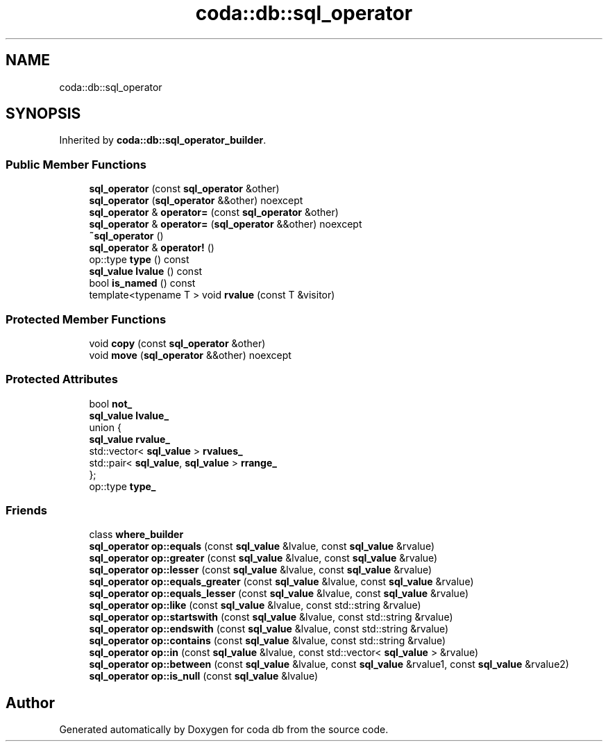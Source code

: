 .TH "coda::db::sql_operator" 3 "Sat Dec 1 2018" "coda db" \" -*- nroff -*-
.ad l
.nh
.SH NAME
coda::db::sql_operator
.SH SYNOPSIS
.br
.PP
.PP
Inherited by \fBcoda::db::sql_operator_builder\fP\&.
.SS "Public Member Functions"

.in +1c
.ti -1c
.RI "\fBsql_operator\fP (const \fBsql_operator\fP &other)"
.br
.ti -1c
.RI "\fBsql_operator\fP (\fBsql_operator\fP &&other) noexcept"
.br
.ti -1c
.RI "\fBsql_operator\fP & \fBoperator=\fP (const \fBsql_operator\fP &other)"
.br
.ti -1c
.RI "\fBsql_operator\fP & \fBoperator=\fP (\fBsql_operator\fP &&other) noexcept"
.br
.ti -1c
.RI "\fB~sql_operator\fP ()"
.br
.ti -1c
.RI "\fBsql_operator\fP & \fBoperator!\fP ()"
.br
.ti -1c
.RI "op::type \fBtype\fP () const"
.br
.ti -1c
.RI "\fBsql_value\fP \fBlvalue\fP () const"
.br
.ti -1c
.RI "bool \fBis_named\fP () const"
.br
.ti -1c
.RI "template<typename T > void \fBrvalue\fP (const T &visitor)"
.br
.in -1c
.SS "Protected Member Functions"

.in +1c
.ti -1c
.RI "void \fBcopy\fP (const \fBsql_operator\fP &other)"
.br
.ti -1c
.RI "void \fBmove\fP (\fBsql_operator\fP &&other) noexcept"
.br
.in -1c
.SS "Protected Attributes"

.in +1c
.ti -1c
.RI "bool \fBnot_\fP"
.br
.ti -1c
.RI "\fBsql_value\fP \fBlvalue_\fP"
.br
.ti -1c
.RI "union {"
.br
.ti -1c
.RI "\fBsql_value\fP \fBrvalue_\fP"
.br
.ti -1c
.RI "std::vector< \fBsql_value\fP > \fBrvalues_\fP"
.br
.ti -1c
.RI "std::pair< \fBsql_value\fP, \fBsql_value\fP > \fBrrange_\fP"
.br
.ti -1c
.RI "}; "
.br
.ti -1c
.RI "op::type \fBtype_\fP"
.br
.in -1c
.SS "Friends"

.in +1c
.ti -1c
.RI "class \fBwhere_builder\fP"
.br
.ti -1c
.RI "\fBsql_operator\fP \fBop::equals\fP (const \fBsql_value\fP &lvalue, const \fBsql_value\fP &rvalue)"
.br
.ti -1c
.RI "\fBsql_operator\fP \fBop::greater\fP (const \fBsql_value\fP &lvalue, const \fBsql_value\fP &rvalue)"
.br
.ti -1c
.RI "\fBsql_operator\fP \fBop::lesser\fP (const \fBsql_value\fP &lvalue, const \fBsql_value\fP &rvalue)"
.br
.ti -1c
.RI "\fBsql_operator\fP \fBop::equals_greater\fP (const \fBsql_value\fP &lvalue, const \fBsql_value\fP &rvalue)"
.br
.ti -1c
.RI "\fBsql_operator\fP \fBop::equals_lesser\fP (const \fBsql_value\fP &lvalue, const \fBsql_value\fP &rvalue)"
.br
.ti -1c
.RI "\fBsql_operator\fP \fBop::like\fP (const \fBsql_value\fP &lvalue, const std::string &rvalue)"
.br
.ti -1c
.RI "\fBsql_operator\fP \fBop::startswith\fP (const \fBsql_value\fP &lvalue, const std::string &rvalue)"
.br
.ti -1c
.RI "\fBsql_operator\fP \fBop::endswith\fP (const \fBsql_value\fP &lvalue, const std::string &rvalue)"
.br
.ti -1c
.RI "\fBsql_operator\fP \fBop::contains\fP (const \fBsql_value\fP &lvalue, const std::string &rvalue)"
.br
.ti -1c
.RI "\fBsql_operator\fP \fBop::in\fP (const \fBsql_value\fP &lvalue, const std::vector< \fBsql_value\fP > &rvalue)"
.br
.ti -1c
.RI "\fBsql_operator\fP \fBop::between\fP (const \fBsql_value\fP &lvalue, const \fBsql_value\fP &rvalue1, const \fBsql_value\fP &rvalue2)"
.br
.ti -1c
.RI "\fBsql_operator\fP \fBop::is_null\fP (const \fBsql_value\fP &lvalue)"
.br
.in -1c

.SH "Author"
.PP 
Generated automatically by Doxygen for coda db from the source code\&.
